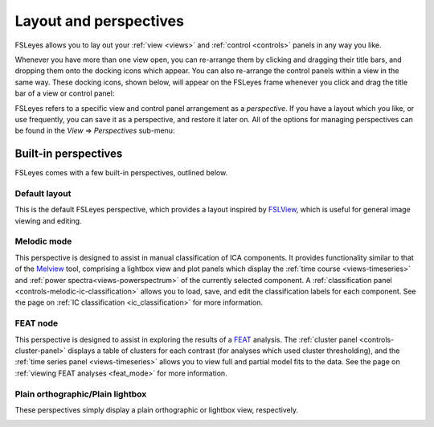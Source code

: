 .. _perspectives:


.. |right_arrow| unicode:: U+21D2


Layout and perspectives
=======================


FSLeyes allows you to lay out your :ref:`view <views>` and
:ref:`control <controls>` panels in any way you like.


Whenever you have more than one view open, you can re-arrange them by clicking
and dragging their title bars, and dropping them onto the docking icons which
appear.  You can also re-arrange the control panels within a view in the same
way. These docking icons, shown below, will appear on the FSLeyes frame
whenever you click and drag the title bar of a view or control panel:


.. image:: images/perspectives_dock_up.png

.. image:: images/perspectives_dock_down.png

.. image:: images/perspectives_dock_centre.png

.. image:: images/perspectives_dock_left.png

.. image:: images/perspectives_dock_right_active.png



FSLeyes refers to a specific view and control panel arrangement as a
*perspective*.  If you have a layout which you like, or use frequently, you
can save it as a perspective, and restore it later on.  All of the options for
managing perspectives can be found in the *View* |right_arrow| *Perspectives*
sub-menu:

.. image:: images/perspectives_menu.png
   :align: center
   :width: 50%


Built-in perspectives
---------------------


FSLeyes comes with a few built-in perspectives, outlined below.


Default layout
^^^^^^^^^^^^^^


This is the default FSLeyes perspective, which provides a layout inspired by
`FSLView <http://fsl.fmrib.ox.ac.uk/fsl/fslview/>`_, which is useful for
general image viewing and editing.


.. image:: images/perspectives_default.png
   :align: center
   :width: 75%


Melodic mode
^^^^^^^^^^^^


This perspective is designed to assist in manual classification of ICA
components. It provides functionality similar to that of the `Melview
<http://fsl.fmrib.ox.ac.uk/fsl/fslwiki/Melview>`_ tool, comprising a lightbox
view and plot panels which display the :ref:`time course <views-timeseries>`
and :ref:`power spectra<views-powerspectrum>` of the currently selected
component.  A :ref:`classification panel <controls-melodic-ic-classification>`
allows you to load, save, and edit the classification labels for each
component. See the page on :ref:`IC classification <ic_classification>` for
more information.


.. image:: images/perspectives_melodic.png
   :align: center
   :width: 75%


FEAT node
^^^^^^^^^


This perspective is designed to assist in exploring the results of a `FEAT
<http://fsl.fmrib.ox.ac.uk/fsl/fslwiki/FEAT>`_ analysis. The
:ref:`cluster panel <controls-cluster-panel>` displays a table of clusters
for each contrast (for analyses which used cluster thresholding), and the
:ref:`time series panel <views-timeseries>`  allows you to view full and
partial model fits to the data. See the page on
:ref:`viewing FEAT analyses <feat_mode>` for more information.


.. image:: images/perspectives_feat.png
   :align: center
   :width: 75%
 

Plain orthographic/Plain lightbox
^^^^^^^^^^^^^^^^^^^^^^^^^^^^^^^^^


These perspectives simply display a plain orthographic or lightbox view,
respectively.

.. image:: images/perspectives_ortho.png
   :width: 45%

.. image:: images/perspectives_lightbox.png
   :width: 45% 
